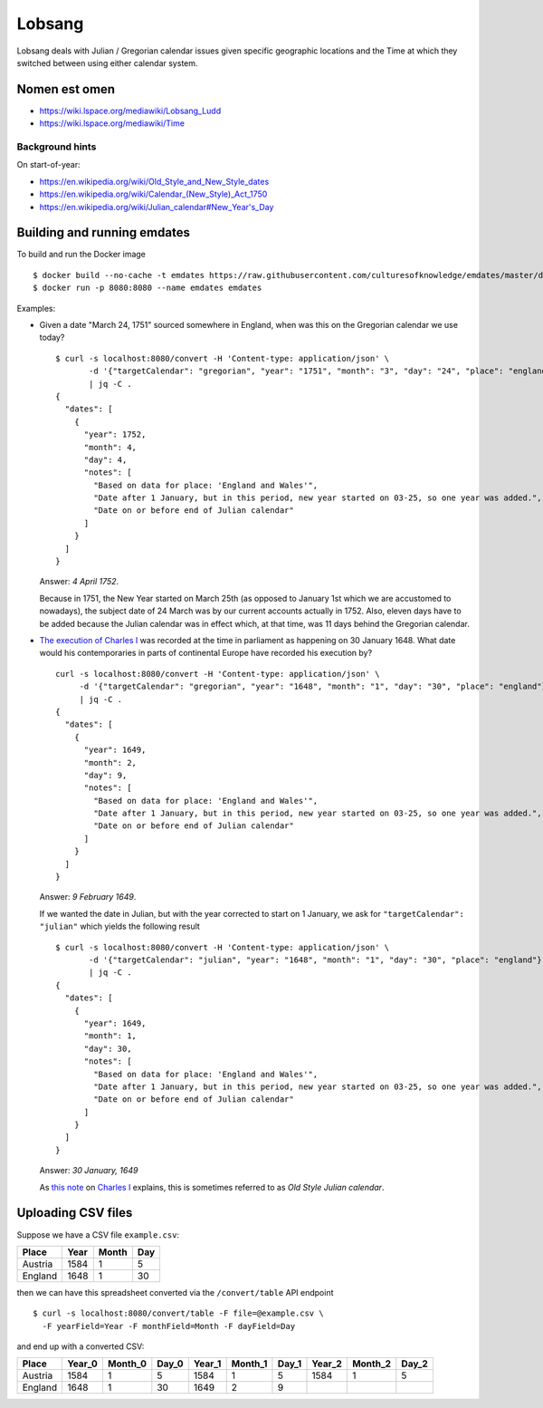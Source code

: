Lobsang
=======

Lobsang deals with Julian / Gregorian calendar issues given specific geographic
locations and the Time at which they switched between using either calendar
system.

Nomen est omen
--------------
* https://wiki.lspace.org/mediawiki/Lobsang_Ludd
* https://wiki.lspace.org/mediawiki/Time

Background hints
~~~~~~~~~~~~~~~~
On start-of-year:

* https://en.wikipedia.org/wiki/Old_Style_and_New_Style_dates
* https://en.wikipedia.org/wiki/Calendar_(New_Style)_Act_1750
* https://en.wikipedia.org/wiki/Julian_calendar#New_Year's_Day

Building and running emdates
----------------------------
To build and run the Docker image ::

$ docker build --no-cache -t emdates https://raw.githubusercontent.com/culturesofknowledge/emdates/master/dev/docker/Dockerfile
$ docker run -p 8080:8080 --name emdates emdates


Examples:

* Given a date "March 24, 1751" sourced somewhere in England, when was this on the Gregorian calendar we use today? ::

    $ curl -s localhost:8080/convert -H 'Content-type: application/json' \
           -d '{"targetCalendar": "gregorian", "year": "1751", "month": "3", "day": "24", "place": "england"}' \
           | jq -C .
    {
      "dates": [
        {
          "year": 1752,
          "month": 4,
          "day": 4,
          "notes": [
            "Based on data for place: 'England and Wales'",
            "Date after 1 January, but in this period, new year started on 03-25, so one year was added.",
            "Date on or before end of Julian calendar"
          ]
        }
      ]
    }

  Answer: *4 April 1752*.

  Because in 1751, the New Year started on March 25th (as opposed to January
  1st which we are accustomed to nowadays), the subject date of 24 March was by
  our current accounts actually in 1752.  Also, eleven days have to be added
  because the Julian calendar was in effect which, at that time, was 11 days
  behind the Gregorian calendar.

* `The execution of Charles I`__ was recorded at the time in parliament as
  happening on 30 January 1648. What date would his contemporaries in parts
  of continental Europe have recorded his execution by? ::

    curl -s localhost:8080/convert -H 'Content-type: application/json' \
         -d '{"targetCalendar": "gregorian", "year": "1648", "month": "1", "day": "30", "place": "england"}' \
         | jq -C .
    {
      "dates": [
        {
          "year": 1649,
          "month": 2,
          "day": 9,
          "notes": [
            "Based on data for place: 'England and Wales'",
            "Date after 1 January, but in this period, new year started on 03-25, so one year was added.",
            "Date on or before end of Julian calendar"
          ]
        }
      ]
    }

  Answer: *9 February 1649*.

  If we wanted the date in Julian, but with the year corrected to start on 1
  January, we ask for ``"targetCalendar": "julian"`` which yields
  the following result ::

    $ curl -s localhost:8080/convert -H 'Content-type: application/json' \
           -d '{"targetCalendar": "julian", "year": "1648", "month": "1", "day": "30", "place": "england"}' \
           | jq -C .
    {
      "dates": [
        {
          "year": 1649,
          "month": 1,
          "day": 30,
          "notes": [
            "Based on data for place: 'England and Wales'",
            "Date after 1 January, but in this period, new year started on 03-25, so one year was added.",
            "Date on or before end of Julian calendar"
          ]
        }
      ]
    }

  Answer: *30 January, 1649*

  As `this note`_ on `Charles I`_ explains, this is sometimes referred to as
  *Old Style Julian calendar*.

__ https://en.wikipedia.org/wiki/Old_Style_and_New_Style_dates#Start_of_the_year_in_the_historical_records_of_Britain_and_its_colonies_and_possessions
.. _this note: https://en.wikipedia.org/wiki/Charles_I_of_England#cite_note-1 
.. _Charles I: https://en.wikipedia.org/wiki/Charles_I_of_England


Uploading CSV files
-------------------

Suppose we have a CSV file ``example.csv``:

======= ===== ===== ===
Place   Year  Month Day
======= ===== ===== ===
Austria 1584  1     5
England 1648  1     30
======= ===== ===== ===

then we can have this spreadsheet converted via the ``/convert/table`` API endpoint ::

  $ curl -s localhost:8080/convert/table -F file=@example.csv \
    -F yearField=Year -F monthField=Month -F dayField=Day

and end up with a converted CSV:

======= ====== ======= ===== ====== ======= ===== ====== ======= =====
Place   Year_0 Month_0 Day_0 Year_1 Month_1 Day_1 Year_2 Month_2 Day_2
======= ====== ======= ===== ====== ======= ===== ====== ======= =====
Austria 1584   1       5     1584   1       5     1584   1       5
England 1648   1       30    1649   2       9
======= ====== ======= ===== ====== ======= ===== ====== ======= =====
